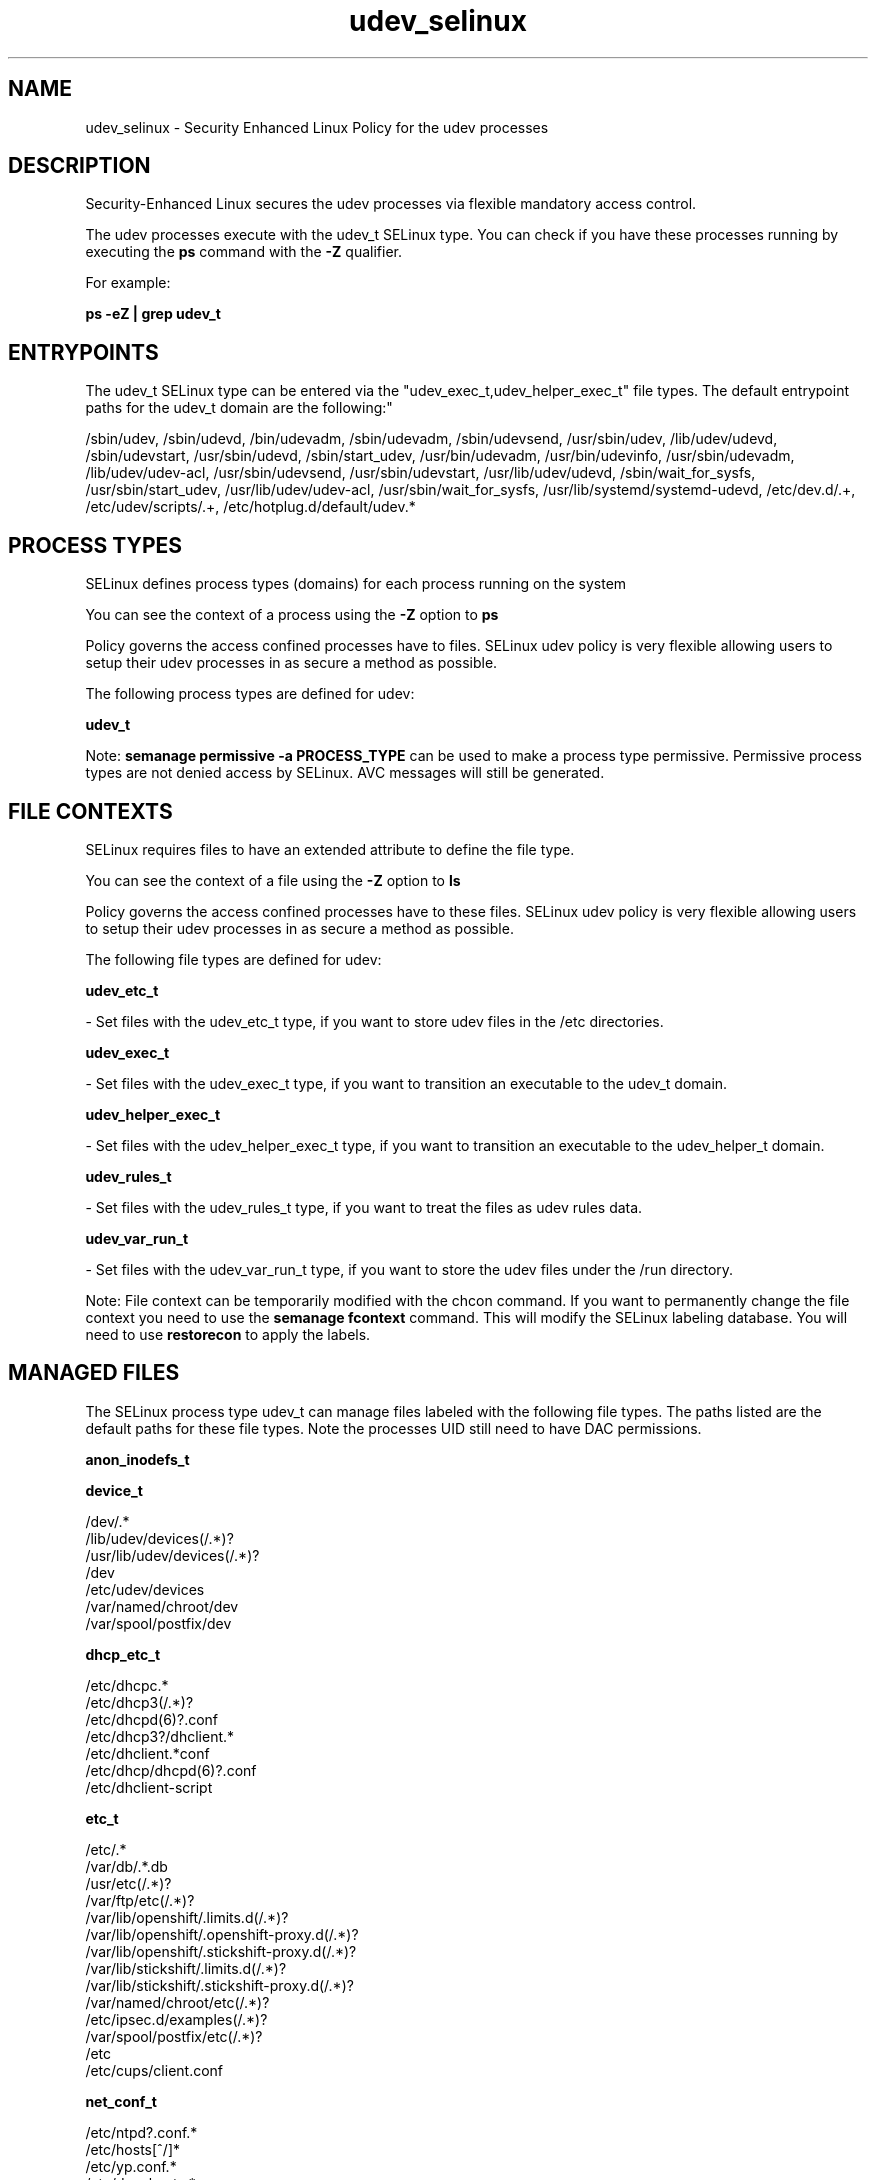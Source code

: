 .TH  "udev_selinux"  "8"  "12-11-01" "udev" "SELinux Policy documentation for udev"
.SH "NAME"
udev_selinux \- Security Enhanced Linux Policy for the udev processes
.SH "DESCRIPTION"

Security-Enhanced Linux secures the udev processes via flexible mandatory access control.

The udev processes execute with the udev_t SELinux type. You can check if you have these processes running by executing the \fBps\fP command with the \fB\-Z\fP qualifier.

For example:

.B ps -eZ | grep udev_t


.SH "ENTRYPOINTS"

The udev_t SELinux type can be entered via the "udev_exec_t,udev_helper_exec_t" file types.  The default entrypoint paths for the udev_t domain are the following:"

/sbin/udev, /sbin/udevd, /bin/udevadm, /sbin/udevadm, /sbin/udevsend, /usr/sbin/udev, /lib/udev/udevd, /sbin/udevstart, /usr/sbin/udevd, /sbin/start_udev, /usr/bin/udevadm, /usr/bin/udevinfo, /usr/sbin/udevadm, /lib/udev/udev-acl, /usr/sbin/udevsend, /usr/sbin/udevstart, /usr/lib/udev/udevd, /sbin/wait_for_sysfs, /usr/sbin/start_udev, /usr/lib/udev/udev-acl, /usr/sbin/wait_for_sysfs, /usr/lib/systemd/systemd-udevd, /etc/dev\.d/.+, /etc/udev/scripts/.+, /etc/hotplug\.d/default/udev.*
.SH PROCESS TYPES
SELinux defines process types (domains) for each process running on the system
.PP
You can see the context of a process using the \fB\-Z\fP option to \fBps\bP
.PP
Policy governs the access confined processes have to files.
SELinux udev policy is very flexible allowing users to setup their udev processes in as secure a method as possible.
.PP
The following process types are defined for udev:

.EX
.B udev_t
.EE
.PP
Note:
.B semanage permissive -a PROCESS_TYPE
can be used to make a process type permissive. Permissive process types are not denied access by SELinux. AVC messages will still be generated.

.SH FILE CONTEXTS
SELinux requires files to have an extended attribute to define the file type.
.PP
You can see the context of a file using the \fB\-Z\fP option to \fBls\bP
.PP
Policy governs the access confined processes have to these files.
SELinux udev policy is very flexible allowing users to setup their udev processes in as secure a method as possible.
.PP
The following file types are defined for udev:


.EX
.PP
.B udev_etc_t
.EE

- Set files with the udev_etc_t type, if you want to store udev files in the /etc directories.


.EX
.PP
.B udev_exec_t
.EE

- Set files with the udev_exec_t type, if you want to transition an executable to the udev_t domain.


.EX
.PP
.B udev_helper_exec_t
.EE

- Set files with the udev_helper_exec_t type, if you want to transition an executable to the udev_helper_t domain.


.EX
.PP
.B udev_rules_t
.EE

- Set files with the udev_rules_t type, if you want to treat the files as udev rules data.


.EX
.PP
.B udev_var_run_t
.EE

- Set files with the udev_var_run_t type, if you want to store the udev files under the /run directory.


.PP
Note: File context can be temporarily modified with the chcon command.  If you want to permanently change the file context you need to use the
.B semanage fcontext
command.  This will modify the SELinux labeling database.  You will need to use
.B restorecon
to apply the labels.

.SH "MANAGED FILES"

The SELinux process type udev_t can manage files labeled with the following file types.  The paths listed are the default paths for these file types.  Note the processes UID still need to have DAC permissions.

.br
.B anon_inodefs_t


.br
.B device_t

	/dev/.*
.br
	/lib/udev/devices(/.*)?
.br
	/usr/lib/udev/devices(/.*)?
.br
	/dev
.br
	/etc/udev/devices
.br
	/var/named/chroot/dev
.br
	/var/spool/postfix/dev
.br

.br
.B dhcp_etc_t

	/etc/dhcpc.*
.br
	/etc/dhcp3(/.*)?
.br
	/etc/dhcpd(6)?\.conf
.br
	/etc/dhcp3?/dhclient.*
.br
	/etc/dhclient.*conf
.br
	/etc/dhcp/dhcpd(6)?\.conf
.br
	/etc/dhclient-script
.br

.br
.B etc_t

	/etc/.*
.br
	/var/db/.*\.db
.br
	/usr/etc(/.*)?
.br
	/var/ftp/etc(/.*)?
.br
	/var/lib/openshift/.limits.d(/.*)?
.br
	/var/lib/openshift/.openshift-proxy.d(/.*)?
.br
	/var/lib/openshift/.stickshift-proxy.d(/.*)?
.br
	/var/lib/stickshift/.limits.d(/.*)?
.br
	/var/lib/stickshift/.stickshift-proxy.d(/.*)?
.br
	/var/named/chroot/etc(/.*)?
.br
	/etc/ipsec\.d/examples(/.*)?
.br
	/var/spool/postfix/etc(/.*)?
.br
	/etc
.br
	/etc/cups/client\.conf
.br

.br
.B net_conf_t

	/etc/ntpd?\.conf.*
.br
	/etc/hosts[^/]*
.br
	/etc/yp\.conf.*
.br
	/etc/denyhosts.*
.br
	/etc/hosts\.deny.*
.br
	/etc/resolv\.conf.*
.br
	/etc/ntp/step-tickers.*
.br
	/etc/sysconfig/networking(/.*)?
.br
	/etc/sysconfig/network-scripts(/.*)?
.br
	/etc/sysconfig/network-scripts/.*resolv\.conf
.br
	/etc/ethers
.br

.br
.B security_t

	/selinux
.br

.br
.B sysfs_t

	/sys(/.*)?
.br

.br
.B udev_exec_t

	/sbin/udev
.br
	/sbin/udevd
.br
	/bin/udevadm
.br
	/sbin/udevadm
.br
	/sbin/udevsend
.br
	/usr/sbin/udev
.br
	/lib/udev/udevd
.br
	/sbin/udevstart
.br
	/usr/sbin/udevd
.br
	/sbin/start_udev
.br
	/usr/bin/udevadm
.br
	/usr/bin/udevinfo
.br
	/usr/sbin/udevadm
.br
	/lib/udev/udev-acl
.br
	/usr/sbin/udevsend
.br
	/usr/sbin/udevstart
.br
	/usr/lib/udev/udevd
.br
	/sbin/wait_for_sysfs
.br
	/usr/sbin/start_udev
.br
	/usr/lib/udev/udev-acl
.br
	/usr/sbin/wait_for_sysfs
.br
	/usr/lib/systemd/systemd-udevd
.br

.br
.B udev_rules_t

	/etc/udev/rules.d(/.*)?
.br

.br
.B udev_var_run_t

	/dev/\.udev(/.*)?
.br
	/var/run/udev(/.*)?
.br
	/var/run/libgpod(/.*)?
.br
	/var/run/PackageKit/udev(/.*)?
.br
	/dev/\.udevdb
.br
	/dev/udev\.tbl
.br

.br
.B xend_var_log_t

	/var/log/xen(/.*)?
.br
	/var/log/xend\.log.*
.br
	/var/log/xend-debug\.log.*
.br
	/var/log/xen-hotplug\.log.*
.br

.SH NSSWITCH DOMAIN

.PP
If you want to allow users to resolve user passwd entries directly from ldap rather then using a sssd serve for the udev_t, you must turn on the authlogin_nsswitch_use_ldap boolean.

.EX
.B setsebool -P authlogin_nsswitch_use_ldap 1
.EE

.PP
If you want to allow confined applications to run with kerberos for the udev_t, you must turn on the kerberos_enabled boolean.

.EX
.B setsebool -P kerberos_enabled 1
.EE

.SH "COMMANDS"
.B semanage fcontext
can also be used to manipulate default file context mappings.
.PP
.B semanage permissive
can also be used to manipulate whether or not a process type is permissive.
.PP
.B semanage module
can also be used to enable/disable/install/remove policy modules.

.PP
.B system-config-selinux
is a GUI tool available to customize SELinux policy settings.

.SH AUTHOR
This manual page was auto-generated using
.B "sepolicy manpage"
by Dan Walsh.

.SH "SEE ALSO"
selinux(8), udev(8), semanage(8), restorecon(8), chcon(1), sepolicy(8)
